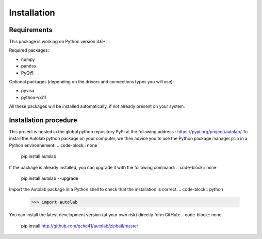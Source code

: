Installation
============

Requirements
------------

This package is working on Python version 3.6+.

Required packages:

* numpy
* pandas
* PyQt5

Optional packages (depending on the drivers and connections types you will use):

* pyvisa
* python-vxi11

All these packages will be installed automatically, if not already present on your system.


Installation procedure
----------------------

This project is hosted in the global python repository PyPi at the following address : https://pypi.org/project/autolab/
To install the Autolab python package on your computer, we then advice you to use the Python package manager ``pip`` in a Python environnement:
.. code-block:: none
	pip install autolab
	
	
If the package is already installed, you can upgrade it with the following command:
.. code-block:: none
	pip install autolab --upgrade
	

Import the Autolab package in a Python shell to check that the installation is correct.
.. code-block:: python
	>>> import autolab
	
You can install the latest development version (at your own risk) directly form GitHub:
.. code-block:: none
	pip install http://github.com/qcha41/autolab/zipball/master
